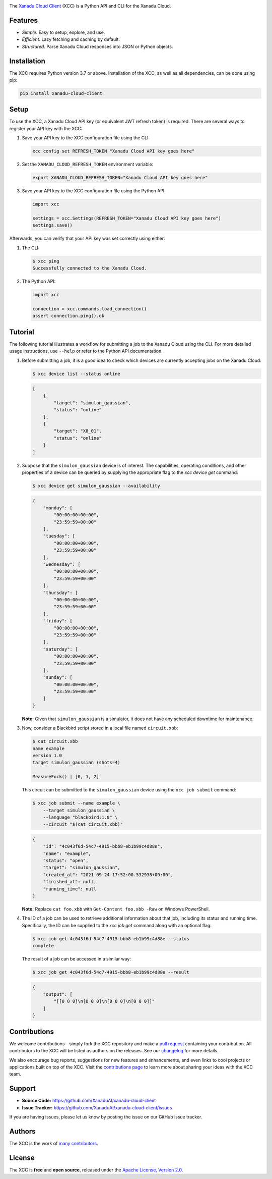 .. image:: docs/_static/xcc_title.svg
    :align: center
    :alt: XCC
    :height: 65

The `Xanadu Cloud Client <https://xanadu-cloud-client.readthedocs.io>`_ (XCC) is
a Python API and CLI for the Xanadu Cloud.

.. inclusion-marker-for-features-start

Features
--------

* *Simple*. Easy to setup, explore, and use.

* *Efficient*. Lazy fetching and caching by default.

* *Structured*. Parse Xanadu Cloud responses into JSON or Python objects.

.. inclusion-marker-for-features-end
.. inclusion-marker-for-installation-start

Installation
-------------

The XCC requires Python version 3.7 or above. Installation of the XCC, as well
as all dependencies, can be done using pip:

.. code-block:: console

    pip install xanadu-cloud-client

.. inclusion-marker-for-installation-end
.. inclusion-marker-for-setup-start

Setup
-----

To use the XCC, a Xanadu Cloud API key (or equivalent JWT refresh token) is
required. There are several ways to register your API key with the XCC:

1.  Save your API key to the XCC configuration file using the CLI:

    .. code-block:: console

        xcc config set REFRESH_TOKEN "Xanadu Cloud API key goes here"

2.  Set the ``XANADU_CLOUD_REFRESH_TOKEN`` environment variable:

    .. code-block:: console

        export XANADU_CLOUD_REFRESH_TOKEN="Xanadu Cloud API key goes here"

3.  Save your API key to the XCC configuration file using the Python API:

    .. code-block:: python

        import xcc

        settings = xcc.Settings(REFRESH_TOKEN="Xanadu Cloud API key goes here")
        settings.save()

Afterwards, you can verify that your API key was set correctly using either:

1.  The CLI:

    .. code-block:: console

        $ xcc ping
        Successfully connected to the Xanadu Cloud.

2.  The Python API:

    .. code-block:: console

        import xcc

        connection = xcc.commands.load_connection()
        assert connection.ping().ok

.. inclusion-marker-for-setup-end
.. inclusion-marker-for-tutorial-start

Tutorial
--------

The following tutorial illustrates a workflow for submitting a job to the Xanadu
Cloud using the CLI. For more detailed usage instructions, use ``--help`` or
refer to the Python API documentation.

1.  Before submitting a job, it is a good idea to check which devices are
    currently accepting jobs on the Xanadu Cloud:

    .. code-block:: console

        $ xcc device list --status online

    .. code-block:: json

        [
            {
                "target": "simulon_gaussian",
                "status": "online"
            },
            {
                "target": "X8_01",
                "status": "online"
            }
        ]

2.  Suppose that the ``simulon_gaussian`` device is of interest. The capabilities,
    operating conditions, and other properties of a device can be queried by
    supplying the appropriate flag to the `xcc device get` command:

    .. code-block:: console

        $ xcc device get simulon_gaussian --availability

    .. code-block:: json

        {
            "monday": [
                "00:00:00+00:00",
                "23:59:59+00:00"
            ],
            "tuesday": [
                "00:00:00+00:00",
                "23:59:59+00:00"
            ],
            "wednesday": [
                "00:00:00+00:00",
                "23:59:59+00:00"
            ],
            "thursday": [
                "00:00:00+00:00",
                "23:59:59+00:00"
            ],
            "friday": [
                "00:00:00+00:00",
                "23:59:59+00:00"
            ],
            "saturday": [
                "00:00:00+00:00",
                "23:59:59+00:00"
            ],
            "sunday": [
                "00:00:00+00:00",
                "23:59:59+00:00"
            ]
        }

    **Note:** Given that ``simulon_gaussian`` is a simulator, it does not have
    any scheduled downtime for maintenance.

3.  Now, consider a Blackbird script stored in a local file named ``circuit.xbb``:

    .. code-block:: console

        $ cat circuit.xbb
        name example
        version 1.0
        target simulon_gaussian (shots=4)

        MeasureFock() | [0, 1, 2]

    This circuit can be submitted to the ``simulon_gaussian`` device using the
    ``xcc job submit`` command:

    .. code-block:: console

        $ xcc job submit --name example \
            --target simulon_gaussian \
            --language "blackbird:1.0" \
            --circuit "$(cat circuit.xbb)"

    .. code-block:: json

        {
            "id": "4c043f6d-54c7-4915-bbb8-eb1b99c4d88e",
            "name": "example",
            "status": "open",
            "target": "simulon_gaussian",
            "created_at": "2021-09-24 17:52:00.532938+00:00",
            "finished_at": null,
            "running_time": null
        }

    **Note:** Replace ``cat foo.xbb`` with ``Get-Content foo.xbb -Raw`` on Windows PowerShell.

4.  The ID of a job can be used to retrieve additional information about that
    job, including its status and running time. Specifically, the ID can be
    supplied to the `xcc job get` command along with an optional flag:

    .. code-block:: console

        $ xcc job get 4c043f6d-54c7-4915-bbb8-eb1b99c4d88e --status
        complete

    The result of a job can be accessed in a similar way:

    .. code-block:: console

        $ xcc job get 4c043f6d-54c7-4915-bbb8-eb1b99c4d88e --result

    .. code-block:: json

        {
            "output": [
                "[[0 0 0]\n[0 0 0]\n[0 0 0]\n[0 0 0]]"
            ]
        }

.. inclusion-marker-for-tutorial-end

Contributions
-------------

We welcome contributions - simply fork the XCC repository and make a `pull
request <https://help.github.com/articles/about-pull-requests/>`_ containing
your contribution. All contributors to the XCC will be listed as authors on the
releases. See our `changelog <.github/CHANGELOG.md>`_ for more details.

We also encourage bug reports, suggestions for new features and enhancements,
and even links to cool projects or applications built on top of the XCC. Visit
the `contributions page <.github/CONTRIBUTING.md>`_ to learn more about sharing
your ideas with the XCC team.

Support
-------

- **Source Code:** https://github.com/XanaduAI/xanadu-cloud-client
- **Issue Tracker:** https://github.com/XanaduAI/xanadu-cloud-client/issues

If you are having issues, please let us know by posting the issue on our GitHub
issue tracker.

Authors
-------

The XCC is the work of `many contributors
<https://github.com/XanaduAI/xir/graphs/contributors>`_.

.. inclusion-marker-for-license-start

License
--------

The XCC is **free** and **open source**, released under the `Apache License,
Version 2.0 <https://www.apache.org/licenses/LICENSE-2.0>`_.

.. inclusion-marker-for-license-end

